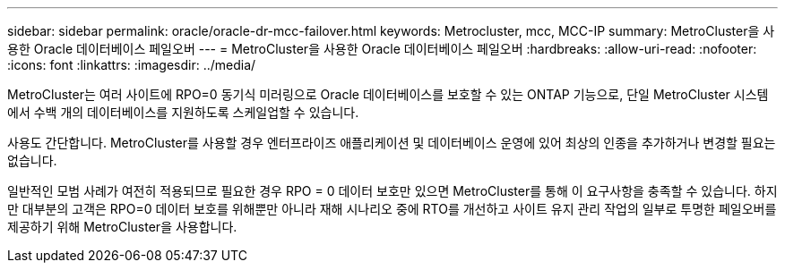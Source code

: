 ---
sidebar: sidebar 
permalink: oracle/oracle-dr-mcc-failover.html 
keywords: Metrocluster, mcc, MCC-IP 
summary: MetroCluster을 사용한 Oracle 데이터베이스 페일오버 
---
= MetroCluster을 사용한 Oracle 데이터베이스 페일오버
:hardbreaks:
:allow-uri-read: 
:nofooter: 
:icons: font
:linkattrs: 
:imagesdir: ../media/


[role="lead"]
MetroCluster는 여러 사이트에 RPO=0 동기식 미러링으로 Oracle 데이터베이스를 보호할 수 있는 ONTAP 기능으로, 단일 MetroCluster 시스템에서 수백 개의 데이터베이스를 지원하도록 스케일업할 수 있습니다.

사용도 간단합니다. MetroCluster를 사용할 경우 엔터프라이즈 애플리케이션 및 데이터베이스 운영에 있어 최상의 인종을 추가하거나 변경할 필요는 없습니다.

일반적인 모범 사례가 여전히 적용되므로 필요한 경우 RPO = 0 데이터 보호만 있으면 MetroCluster를 통해 이 요구사항을 충족할 수 있습니다. 하지만 대부분의 고객은 RPO=0 데이터 보호를 위해뿐만 아니라 재해 시나리오 중에 RTO를 개선하고 사이트 유지 관리 작업의 일부로 투명한 페일오버를 제공하기 위해 MetroCluster을 사용합니다.

